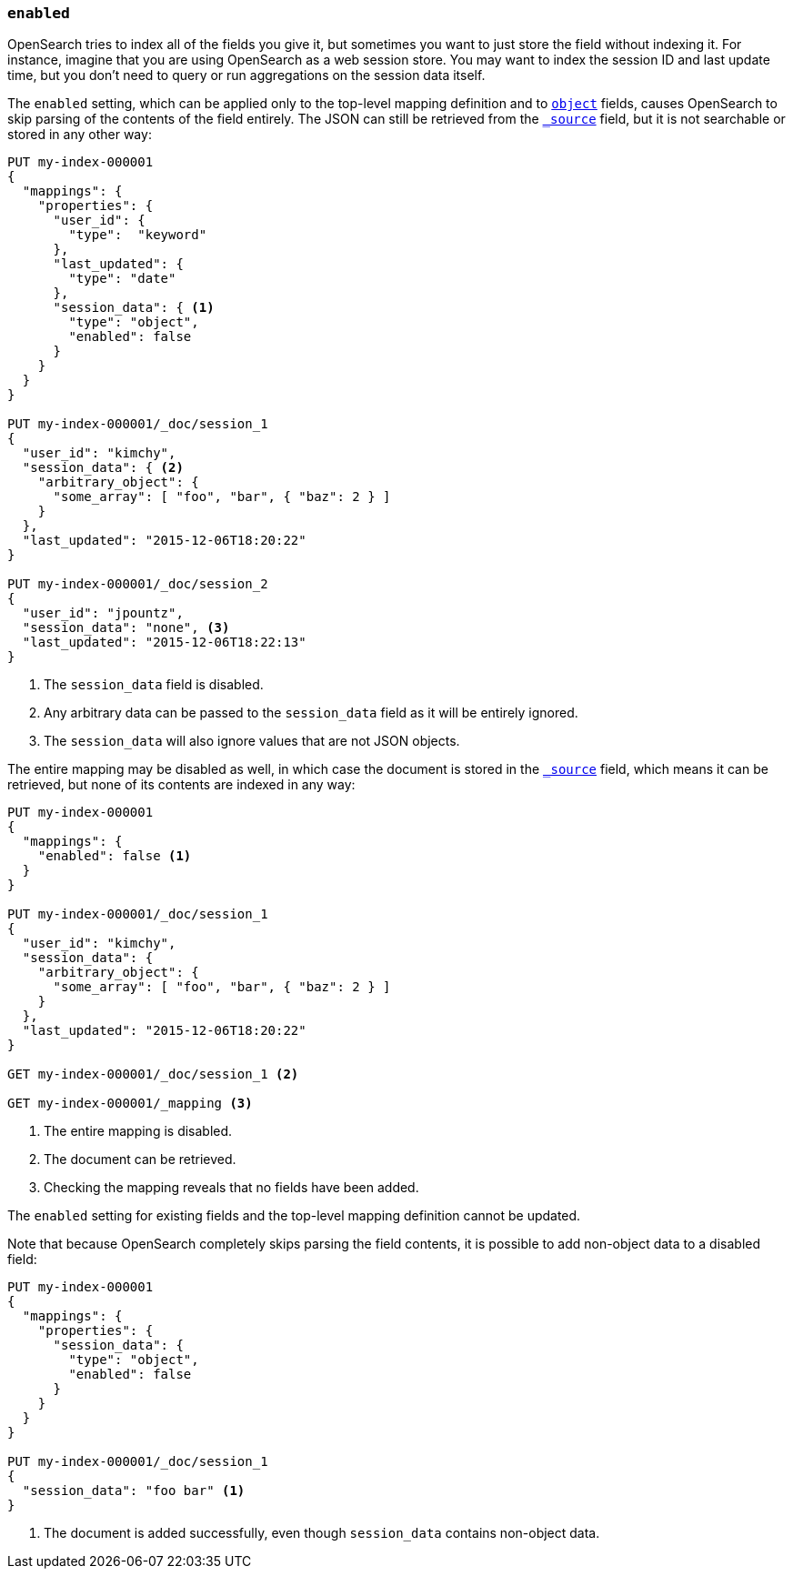 [[enabled]]
=== `enabled`

OpenSearch tries to index all of the fields you give it, but sometimes you
want to just store the field without indexing it.  For instance, imagine that
you are using OpenSearch as a web session store.  You may want to index the
session ID and last update time, but you don't need to query or run
aggregations on the session data itself.

The `enabled` setting, which can be applied only to the top-level mapping
definition and to <<object,`object`>> fields, causes OpenSearch to skip
parsing of the contents of the field entirely.  The JSON can still be retrieved
from the <<mapping-source-field,`_source`>> field, but it is not searchable or
stored in any other way:

[source,console]
--------------------------------------------------
PUT my-index-000001
{
  "mappings": {
    "properties": {
      "user_id": {
        "type":  "keyword"
      },
      "last_updated": {
        "type": "date"
      },
      "session_data": { <1>
        "type": "object",
        "enabled": false
      }
    }
  }
}

PUT my-index-000001/_doc/session_1
{
  "user_id": "kimchy",
  "session_data": { <2>
    "arbitrary_object": {
      "some_array": [ "foo", "bar", { "baz": 2 } ]
    }
  },
  "last_updated": "2015-12-06T18:20:22"
}

PUT my-index-000001/_doc/session_2
{
  "user_id": "jpountz",
  "session_data": "none", <3>
  "last_updated": "2015-12-06T18:22:13"
}
--------------------------------------------------

<1> The `session_data` field is disabled.
<2> Any arbitrary data can be passed to the `session_data` field as it will be entirely ignored.
<3> The `session_data` will also ignore values that are not JSON objects.

The entire mapping may be disabled as well, in which case the document is
stored in the <<mapping-source-field,`_source`>> field, which means it can be
retrieved, but none of its contents are indexed in any way:

[source,console]
--------------------------------------------------
PUT my-index-000001
{
  "mappings": {
    "enabled": false <1>
  }
}

PUT my-index-000001/_doc/session_1
{
  "user_id": "kimchy",
  "session_data": {
    "arbitrary_object": {
      "some_array": [ "foo", "bar", { "baz": 2 } ]
    }
  },
  "last_updated": "2015-12-06T18:20:22"
}

GET my-index-000001/_doc/session_1 <2>

GET my-index-000001/_mapping <3>
--------------------------------------------------

<1> The entire mapping is disabled.
<2> The document can be retrieved.
<3> Checking the mapping reveals that no fields have been added.

The `enabled` setting for existing fields and the top-level mapping
definition cannot be updated.

Note that because OpenSearch completely skips parsing the field
contents, it is possible to add non-object data to a disabled field:

[source,console]
--------------------------------------------------
PUT my-index-000001
{
  "mappings": {
    "properties": {
      "session_data": {
        "type": "object",
        "enabled": false
      }
    }
  }
}

PUT my-index-000001/_doc/session_1
{
  "session_data": "foo bar" <1>
}
--------------------------------------------------

<1> The document is added successfully, even though `session_data` contains non-object data.